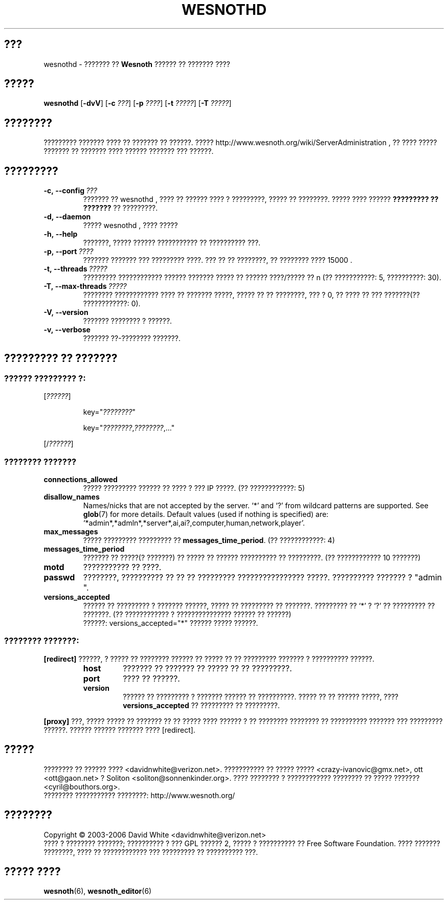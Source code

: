 .\" This program is free software; you can redistribute it and/or modify
.\" it under the terms of the GNU General Public License as published by
.\" the Free Software Foundation; either version 2 of the License, or
.\" (at your option) any later version.
.\"
.\" This program is distributed in the hope that it will be useful,
.\" but WITHOUT ANY WARRANTY; without even the implied warranty of
.\" MERCHANTABILITY or FITNESS FOR A PARTICULAR PURPOSE.  See the
.\" GNU General Public License for more details.
.\"
.\" You should have received a copy of the GNU General Public License
.\" along with this program; if not, write to the Free Software
.\" Foundation, Inc., 51 Franklin Street, Fifth Floor, Boston, MA  02110-1301  USA
.\"
.
.\"*******************************************************************
.\"
.\" This file was generated with po4a. Translate the source file.
.\"
.\"*******************************************************************
.TH WESNOTHD 6 2006 wesnothd "??????? ?? ?????? ?????? ?? ??????? ????"
.
.SH ???
.
wesnothd \- ??????? ?? \fBWesnoth\fP ?????? ?? ??????? ????
.
.SH ?????
.
\fBwesnothd\fP [\|\fB\-dvV\fP\|] [\|\fB\-c\fP \fI???\fP\|] [\|\fB\-p\fP \fI????\fP\|] [\|\fB\-t\fP
\fI?????\fP\|] [\|\fB\-T\fP \fI?????\fP\|]
.
.SH ????????
.
????????? ??????? ???? ?? ??????? ?? ??????. ?????
http://www.wesnoth.org/wiki/ServerAdministration , ?? ???? ????? ??????? ??
??????? ???? ?????? ??????? ??? ??????.
.
.SH ?????????
.
.TP 
\fB\-c,\ \-\-config\fP\fI\ ???\fP
??????? ?? wesnothd , ???? ?? ?????? ???? ? ?????????, ????? ??
????????. ????? ???? ?????? \fB????????? ?? ???????\fP ?? ?????????.
.TP 
\fB\-d,\ \-\-daemon\fP
????? wesnothd , ???? ?????
.TP 
\fB\-h,\ \-\-help\fP
???????, ????? ?????? ??????????? ?? ?????????? ???.
.TP 
\fB\-p,\ \-\-port\fP\fI\ ????\fP
??????? ??????? ??? ????????? ????. ??? ?? ?? ????????, ?? ???????? ????
15000 .
.TP 
\fB\-t,\ \-\-threads\fP\fI\ ?????\fP
????????? ???????????? ?????? ??????? ????? ?? ?????? ????/????? ?? n (??
???????????: 5, ??????????: 30).
.TP 
\fB\-T,\ \-\-max\-threads\fP\fI\ ?????\fP
???????? ???????????? ???? ?? ??????? ?????, ????? ?? ?? ????????, ??? ? 0,
?? ???? ?? ??? ???????(?? ????????????: 0).
.TP 
\fB\-V,\ \-\-version\fP
??????? ???????? ? ??????.
.TP 
\fB\-v,\ \-\-verbose\fP
??????? ??\-???????? ???????.
.
.SH "????????? ?? ???????"
.
.SS "?????? ????????? ?:"
.
.P
[\fI??????\fP]
.IP
key="\fI????????\fP"
.IP
key="\fI????????\fP,\fI????????\fP,..."
.P
[/\fI??????\fP]
.
.SS "???????? ???????"
.
.TP 
\fBconnections_allowed\fP
????? ????????? ?????? ?? ???? ? ??? IP ?????. (?? ????????????: 5)
.TP 
\fBdisallow_names\fP
Names/nicks that are not accepted by the server. `*' and `?' from wildcard
patterns are supported. See \fBglob\fP(7)  for more details.  Default values
(used if nothing is specified) are:
`*admin*,*admln*,*server*,ai,ai?,computer,human,network,player'.
.TP 
\fBmax_messages\fP
????? ????????? ????????? ??  \fBmessages_time_period\fP. (?? ????????????: 4)
.TP 
\fBmessages_time_period\fP
??????? ?? ?????(? ???????) ?? ????? ?? ?????? ?????????? ?? ?????????. (??
???????????? 10 ???????)
.TP 
\fBmotd\fP
??????????? ?? ????.
.TP 
\fBpasswd\fP
????????, ?????????? ?? ?? ?? ????????? ???????????????? ?????. ??????????
??????? ?  "admin ".
.TP 
\fBversions_accepted\fP
?????? ?? ????????? ? ??????? ??????, ????? ?? ????????? ??
???????. ????????? ?? `*' ? `?' ?? ????????? ?? ???????. (?? ???????????? ?
??????????????? ?????? ?? ??????)
.br
??????: versions_accepted="*" ?????? ????? ??????.
.
.SS "???????? ???????:"
.
.P
\fB[redirect]\fP ??????, ? ????? ?? ???????? ?????? ?? ????? ?? ?? ?????????
??????? ? ?????????? ??????.
.RS
.TP 
\fBhost\fP
??????? ?? ??????? ?? ????? ?? ?? ?????????.
.TP 
\fBport\fP
???? ?? ??????.
.TP 
\fBversion\fP
?????? ?? ????????? ? ??????? ?????? ?? ??????????. ????? ?? ?? ??????
?????, ???? \fBversions_accepted\fP ?? ????????? ?? ?????????.
.RE
.P
\fB[proxy]\fP ???, ????? ????? ?? ??????? ?? ?? ????? ???? ?????? ? ?? ????????
???????? ?? ?????????? ??????? ??? ????????? ??????. ?????? ?????? ???????
???? [redirect].
.
.SH ?????
.
???????? ?? ?????? ???? <davidnwhite@verizon.net>. ??????????? ??
????? ????? <crazy\-ivanovic@gmx.net>, ott <ott@gaon.net> ?
Soliton <soliton@sonnenkinder.org>. ???? ???????? ? ????????????
???????? ?? ????? ??????? <cyril@bouthors.org>.
.br
???????? ??????????? ????????: http://www.wesnoth.org/
.
.SH ????????
.
Copyright \(co 2003\-2006 David White <davidnwhite@verizon.net>
.br
???? ? ???????? ???????; ?????????? ? ??? GPL ?????? 2, ????? ? ??????????
?? Free Software Foundation. ???? ??????? ????????, ???? ?? ???????????? ???
????????? ?? ?????????? ???.
.
.SH "????? ????"
.
\fBwesnoth\fP(6), \fBwesnoth_editor\fP(6)
